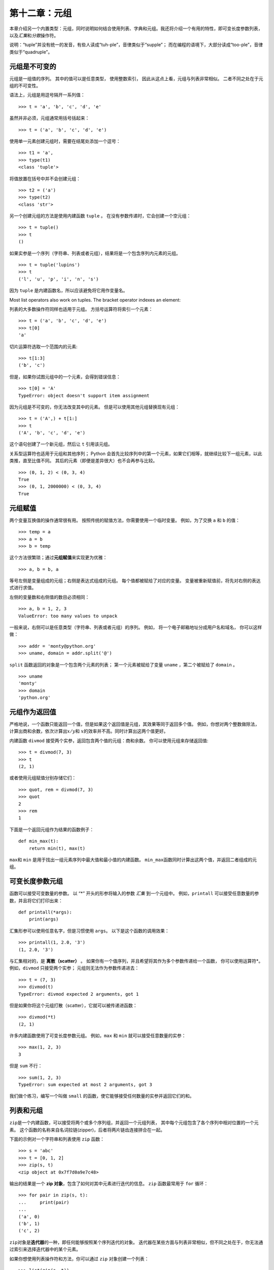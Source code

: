第十二章：元组
================

本章介绍另一个内置类型：元组，同时说明如何结合使用列表、字典和元组。我还将介绍一个有用的特性，即可变长度参数列表，以及\ *汇集*\ 和\ *分散*\ 操作符。

说明：“tuple”并没有统一的发音，有些人读成“tuh-ple”，音律类似于“supple”；
而在编程的语境下，大部分读成“too-ple”，音律类似于“quadruple”。

元组是不可变的
--------------------------------------

元组是一组值的序列。 其中的值可以是任意类型， 使用整数索引，
因此从这点上看，元组与列表非常相似。 二者不同之处在于元组的不可变性。

语法上，元组是用逗号隔开一系列值：

::

    >>> t = 'a', 'b', 'c', 'd', 'e'

虽然并非必须，元组通常用括号括起来：

::

    >>> t = ('a', 'b', 'c', 'd', 'e')

使用单一元素创建元组时，需要在结尾处添加一个逗号：

::

    >>> t1 = 'a',
    >>> type(t1)
    <class 'tuple'>

将值放置在括号中并不会创建元组：

::

    >>> t2 = ('a')
    >>> type(t2)
    <class 'str'>

另一个创建元组的方法是使用内建函数 ``tuple`` 。
在没有参数传递时，它会创建一个空元组：

::

    >>> t = tuple()
    >>> t
    ()

如果实参是一个序列（字符串、列表或者元组），结果将是一个包含序列内元素的元组。

::

    >>> t = tuple('lupins')
    >>> t
    ('l', 'u', 'p', 'i', 'n', 's')

因为 ``tuple`` 是内建函数名，所以应该避免将它用作变量名。

Most list operators also work on tuples. The bracket operator indexes an
element:

列表的大多数操作符同样也适用于元组。 方括号运算符将索引一个元素：

::

    >>> t = ('a', 'b', 'c', 'd', 'e')
    >>> t[0]
    'a'

切片运算符选取一个范围内的元素:

::

    >>> t[1:3]
    ('b', 'c')

但是，如果你试图元组中的一个元素，会得到错误信息：

::

    >>> t[0] = 'A'
    TypeError: object doesn't support item assignment

因为元组是不可变的，你无法改变其中的元素。
但是可以使用其他元组替换现有元组：

::

    >>> t = ('A',) + t[1:]
    >>> t
    ('A', 'b', 'c', 'd', 'e')

这个语句创建了一个新元组，然后让 ``t`` 引用该元组。

关系型运算符也适用于元组和其他序列； 
Python 会首先比较序列中的第一个元素，如果它们相等，就继续比较下一组元素，以此类推，直至比值不同。
其后的元素（即便是差异很大）也不会再参与比较。

::

    >>> (0, 1, 2) < (0, 3, 4)
    True
    >>> (0, 1, 2000000) < (0, 3, 4)
    True

元组赋值
----------------------------

两个变量互换值的操作通常很有用。 按照传统的赋值方法，你需要使用一个临时变量。
例如，为了交换 ``a`` 和 ``b`` 的值：

::

    >>> temp = a
    >>> a = b
    >>> b = temp

这个方法很繁琐；通过\ **元组赋值**\ 来实现更为优雅：

::

    >>> a, b = b, a

等号左侧是变量组成的元组；右侧是表达式组成的元组。
每个值都被赋给了对应的变量。
变量被重新赋值前，将先对右侧的表达式进行求值。


左侧的变量数和右侧值的数目必须相同：

::

    >>> a, b = 1, 2, 3
    ValueError: too many values to unpack

一般来说，右侧可以是任意类型（字符串、列表或者元组）的序列。
例如， 将一个电子邮箱地址分成用户名和域名， 你可以这样做：

::

    >>> addr = 'monty@python.org'
    >>> uname, domain = addr.split('@')

\ ``split``\  函数返回的对象是一个包含两个元素的列表；
第一个元素被赋给了变量 ``uname`` ，第二个被赋给了 ``domain`` 。

::

    >>> uname
    'monty'
    >>> domain
    'python.org'

元组作为返回值
-----------------------------------------

严格地说，一个函数只能返回一个值，但是如果这个返回值是元组，其效果等同于返回多个值。
例如，你想对两个整数做除法，计算出商和余数，依次计算出\ :math:`x/y`\ 和 \ :math:`x%y`\ 的效率并不高。同时计算出这两个值更好。

内建函数 ``divmod`` 接受两个实参，返回包含两个值的元组：商和余数。
你可以使用元组来存储返回值:

::

    >>> t = divmod(7, 3)
    >>> t
    (2, 1)

或者使用元组赋值分别存储它们：

::

    >>> quot, rem = divmod(7, 3)
    >>> quot
    2
    >>> rem
    1

下面是一个返回元组作为结果的函数例子：

::

    def min_max(t):
        return min(t), max(t)

\ ``max``\ 和 ``min`` 是用于找出一组元素序列中最大值和最小值的内建函数。
\ ``min_max``\ 函数同时计算出这两个值，并返回二者组成的元组。

可变长度参数元组
---------------------------------------------------

函数可以接受可变数量的参数。 以 “\*” 开头的形参将输入的参数 *汇集* 到一个元组中。
例如，``printall`` 可以接受任意数量的参数，并且将它们打印出来：

::

    def printall(*args):
        print(args)

汇集形参可以使用任意名字，但是习惯使用 ``args``。 
以下是这个函数的调用效果：

::

    >>> printall(1, 2.0, '3')
    (1, 2.0, '3')

与汇集相对的，是 **离散（scatter）** 。
如果你有一个值序列，并且希望将其作为多个参数传递给一个函数，
你可以使用运算符\*。 例如，``divmod`` 只接受两个实参；
元组则无法作为参数传递进去：

::

    >>> t = (7, 3)
    >>> divmod(t)
    TypeError: divmod expected 2 arguments, got 1

但是如果你将这个元组打散（scatter），它就可以被传递进函数：

::

    >>> divmod(*t)
    (2, 1)

许多内建函数使用了可变长度参数元组。 例如，``max`` 和 ``min`` 就可以接受任意数量的实参：

::

    >>> max(1, 2, 3)
    3

但是 ``sum`` 不行：

::

    >>> sum(1, 2, 3)
    TypeError: sum expected at most 2 arguments, got 3

我们做个练习，编写一个叫做 ``small`` 的函数，使它能够接受任何数量的实参并返回它们的和。

列表和元组
------------------------

\ ``zip``\ 是一个内建函数，可以接受将两个或多个序列组，并返回一个元组列表，
其中每个元组包含了各个序列中相对位置的一个元素。
这个函数的名称来自名词拉链(zipper)，后者将两片链齿连接拼合在一起。

下面的示例对一个字符串和列表使用 ``zip`` 函数：

::

    >>> s = 'abc'
    >>> t = [0, 1, 2]
    >>> zip(s, t)
    <zip object at 0x7f7d0a9e7c48>

输出的结果是一个 **zip 对象**，包含了如何对其中元素进行迭代的信息。
\ ``zip`` \ 函数最常用于 ``for`` 循环：

::

    >>> for pair in zip(s, t):
    ...     print(pair)
    ...
    ('a', 0)
    ('b', 1)
    ('c', 2)

\ ``zip``\ 对象是\ **迭代器**\ 的一种，即任何能够按照某个序列迭代的对象。
迭代器在某些方面与列表非常相似，但不同之处在于，你无法通过索引来选择迭代器中的某个元素。

如果你想使用列表操作符和方法，你可以通过 ``zip`` 对象创建一个列表：

::

    >>> list(zip(s, t))
    [('a', 0), ('b', 1), ('c', 2)]

结果就是一个包含若干元组的列表；在这个例子中，每个元组又包含了字符串中的一个字符和列表
中对应的一个元素。

如果用于创建的序列长度不一，返回对象的长度以最短序列的长度为准。

::

    >>> list(zip('Anne', 'Elk'))
    [('A', 'E'), ('n', 'l'), ('n', 'k')]

您可以在 ``for`` 循环中使用元组赋值，遍历包含元组的列表：

::

    t = [('a', 0), ('b', 1), ('c', 2)]
    for letter, number in t:
        print(number, letter)

每次循环时，Python 会选择列表中的下一个元组，并将其内容赋给 ``letter`` 和
 ``number`` 。循环的输出是：

::

    0 a
    1 b
    2 c

如果将 ``zip`` 、``for`` 循环和元组赋值结合起来使用，你会得到一个可以同时遍历两个（甚至多个）序列的惯用法。
例如，``has_match`` 接受两个序列 ``t1`` 和 ``t2`` ，
如果存在索引 ``i`` 让 ``t1[i] == t2[i]`` ，则返回 ``True`` ：

::

    def has_match(t1, t2):
        for x, y in zip(t1, t2):
            if x == y:
                return True
        return False


如果需要遍历一个序列的元素以及其索引号，您可以使用内建函数 ``enumerate`` ：

::

    for index, element in enumerate('abc'):
        print(index, element)

\ ``enumerate``\ 的返回结果是一个枚举对象(enumerate
object)，可迭代一个包含若干个\ *对*\ 的序列；
每个对包含了（从0开始计数）的索引和给定序列中的对应元素。
在这个例子中，输出结果是：

::

    0 a
    1 b
    2 c

和前一个示例的结果一样。

字典和元组
-------------------------------------

字典有一个叫做 ``items`` 的方法，它返回由多个元组组成的序列，其中每个元组是一个键值对。

::

    >>> d = {'a':0, 'b':1, 'c':2}
    >>> t = d.items()
    >>> t
    dict_items([('c', 2), ('a', 0), ('b', 1)])

其结果是一个 ``dict_items`` 对象，这是一个对键值对进行迭代的迭代器。
你可以在 ``for`` 循环中像这样使用它:

::

    >>> for key, value in d.items():
    ...     print(key, value)
    ...
    c 2
    a 0
    b 1

由于是字典生成的对象，你应该也猜到了这些项是无序的。

另一方面，您可以使用元组的列表初始化一个新的字典：

::

    >>> t = [('a', 0), ('c', 2), ('b', 1)]
    >>> d = dict(t)
    >>> d
    {'a': 0, 'c': 2, 'b': 1}

将 ``dict`` 和 ``zip`` 结合使用，可以很简洁地创建一个字典：

::

    >>> d = dict(zip('abc', range(3)))
    >>> d
    {'a': 0, 'c': 2, 'b': 1}

字典的 ``update`` 方法也接受元组列表，并将其作为键值对添加到已有的字典中去。

在字典中使用元组作为键（主要因为无法使用列表）的做法很常见。
例如，一个电话簿可能会基于用户的姓-名对，来映射至号码。
假设我们已经定义了 ``last`` 、 ``first`` 和 ``number`` 三个变量，
我们可以这样实现映射：

::

    directory[last, first] = number

方括号中的表达式是一个元组。我们可以通过元组赋值来遍历这个字典：

::

    for last, first in directory:
        print(first, last, directory[last,first])

该循环遍历电话簿中的键，它们其实是元组。 循环将元组的元素赋给 ``last`` 和 ``first`` ，
然后打印出姓名和对应的电话号码。

在状态图中有两种表示元组的方法。更详细的版本是，
索引号和对应元素就像列表一样存放在元组中。例如，元组 ``('Cleese', 'John')`` 可像\ :ref:`fig.tuple1`\ 中那样存放。

.. _fig.tuple1:

.. figure:: ../source/figs/tuple1.png
   :alt: 图12-1：状态图

   图12-1：状态图

在更大的图表中，你不会想要再描述这些细节。
例如，该电话簿的状态图可能如\ :ref:``fig.dict2\ 所示。

.. _fig.dict2:

.. figure:: ../source/figs/dict2.png
   :alt: 图12-2：状态图

   图12-2：状态图

在上图中，为了方便起见，使用 Python 语法表示元组。
此图中的电话号码是 BBC 的投诉热线，请不要拨打它。

序列嵌套
----------------------------------

我已经介绍了包含元组的列表，
但本章几乎所有示例也适用于列表嵌套列表、元组嵌套元组，以及元组嵌套列表。
为了避免穷举这类可能的嵌套组合，介绍序列嵌套有时更简单一些。

在很多情况下，不同类型的序列（字符串、列表、元组）可以互换使用。
因此，我们该如何选用合适的序列呢？

首先，显而易见的是，字符串比其他序列的限制更多，因为它的所有元素都必须是字符，且字符串不可变。如果你希望能够改变字符串中的字符，使用列表嵌套字符或许更合适。

列表比元组更常用，主要是因为它们是可变的。
但是有些情况下，你可能更倾向于使用元组：

#. 在一些情况下（例如 ``return`` 语句），从句式上生成一个元组比列表要简单。

#. 如果你想使用一个序列作为字典的键，那么你必须使用元组或字符串这样的不可变类型。

#. 如果你向函数传入一个序列作为参数，那么使用元组可以降低由于别名而产生的意外行为的可能性。

由于元组的不可变性，它们没有类似（\ ``sort``\ ） 和
（\ ``reverse``\ ）这样修改现有列表的方法。
然而 Python 提供了内建函数 ``sorted`` 和 ``reversed`` ，前者可以接受任意序列，并返回一个正序排列的新列表，后者则接受一个序列，返回一个可逆序迭代列表的迭代器。

调试
-----------------

列表、字典和元组都是\ *数据结构* （\ **data
structures**\ ）；本章中，我们开始接触到复合数据结构（\ **compound data structures**\ ），如：列表嵌套元组，以及使用元组作为键、列表作为值的字典。
复合数据结构非常实用，但是使用时容易出现所谓的\ *形状错误（shape
errors）*\ ，也就是由于数据结构的类型、大小或结构问题而引发的错误。
例如，当你希望使用一个整数组成的列表时，我却给了你一个纯粹的整数（没有放在列表中），就会出现错误。

为了方便调试这类错误，我编写了一个叫做 ``structshape`` 的模块，
它提供了一个同名函数，可以接受任意类型的数据结构作为实参，然后返回一个描述它形状的字符串。
你可以从 http://thinkpython2.com/code/structshape.py 下载该模块。

下面是用该模块调试一个简单列表的示例：

::

    >>> from structshape import structshape
    >>> t = [1, 2, 3]
    >>> structshape(t)
    'list of 3 int'

更完美的程序应该显示 “list of 3
int\ *s*”，但是忽略英文复数使程序变得简单的多。
我们再看一个列表嵌套的例子：

::

    >>> t2 = [[1,2], [3,4], [5,6]]
    >>> structshape(t2)
    'list of 3 list of 2 int'

如果列表内的元素不是相同类型，``structshape`` 会按照类型的顺序进行分组：

::

    >>> t3 = [1, 2, 3, 4.0, '5', '6', [7], [8], 9]
    >>> structshape(t3)
    'list of (3 int, float, 2 str, 2 list of int, int)'

下面是一个元组列表的例子：

::

    >>> s = 'abc'
    >>> lt = list(zip(t, s))
    >>> structshape(lt)
    'list of 3 tuple of (int, str)'

下面是一个字典的例子，其中包含三个将整数映射至字符串的项：

::

    >>> d = dict(lt)
    >>> structshape(d)
    'dict of 3 int->str'


如果你在追踪数据结构的类型上遇到了困难，可以使用 ``structshape`` 来帮助分析。

术语表
------------------

元组（tuple）：
    一个由多个元素组成的不可变序列。

元组赋值（tuple assignment）：
    一种赋值方式，等号右侧为一个序列，等号左侧为一个变量组成的元组。右侧的表达式先求值，然后其元素被赋值给左侧元组中对应的变量。

汇集（gather）：
    组装可变长度实参元组的一种操作。

分散（scatter）：
    将一个序列变换成一个参数列表的操作。

zip 对象：
    使用内建函数 ``zip`` 所返回的结果；它是一个可以对元组序列进行迭代的对象。

迭代器（iterator）：
    一个可以对序列进行迭代的对象，但是并不提供列表操作符和方法。

数据结构（data structure）：
    一个由关联值组成的的数据集合，通常组织成列表、字典、元组等。

shape error:
    An error caused because a value has the wrong shape; that is, the
    wrong type or size.

形状错误（shape error）：
    由于某个值的形状出错，而导致的错误；即拥有错误的类型或大小。

练习题
-----------------

习题12-1
^^^^^^^^^^^

编写一个名为 ``most_frequent`` 的函数，接受一个字符串，并按字符出现频率降序打印字母。
找一些不同语言的文本样本，来试试看不同语言之间字母频率的区别。
将你的结果和 http://en.wikipedia.org/wiki/Letter_frequencies 页面上的表格进行比较。

答案： http://thinkpython2.com/code/most_frequent.py 。

习题12-2
^^^^^^^^^^^

再来练习练习易位构词：

#. 编写一个程序，使之能从文件中读取单词列表（参考\ :ref:`wordlist`\ 一节），
   并且打印出所有属于易位构词的单词组合。

   下面是一个输出结果的示例：

   ::

       ['deltas', 'desalt', 'lasted', 'salted', 'slated', 'staled']
       ['retainers', 'ternaries']
       ['generating', 'greatening']
       ['resmelts', 'smelters', 'termless']

   提示：你也许应该创建一个字典，用于映射一个字母集合到一个该集合可异位构词的词汇集合。但是问题是，你怎样表示这个字母集合才能将其用作字典的键呢？

#. 改写前面的程序，使之先打印易位构词数量最多的列表，第二多的次之，依次按易位构词的数量排列。

#. 在Scrabble 拼字游戏中，游戏胜利（“bingo”）指的是你利用手里的全部七个字母，与图版上的那个字母一起构成一个8个字母的单词。哪八个字母能够达成最多的“bingo”？提示：最多有7种胜利方式。

   答案： http://thinkpython2.com/code/anagram_sets.py 。

习题12-3
^^^^^^^^^^^

如果两个单词中的某一单词可以通过调换两个字母变为另一个，这两个单词就构成了“换位对（metatheisi
pair）”；比如，“converse”和“conserve”。
编写一个程序，找出字典里所有的“换位对”。

提示：不用测试所有的单词组合，也不用测试所有的字母调换组合。致谢：这道习题受 http://puzzlers.org 上的案例启发而来。

答案： http://thinkpython2.com/code/metathesis.py 。

习题12-4
^^^^^^^^^^^

又是一个来自 Car Talk 的字谜题（ http://www.cartalk.com/content/puzzlers ）： 

    如果你每一次从单词中删掉一个字母以后，剩下的字符仍然能构成一个单词，请问世界上符合条件的最长单词是什么？

    注意，被删掉的字母可以位于首尾或是中间，但不允许重新去排列剩下的字母。每次移除一个字母后，你会得到一个新单词。这样一直下去，最终你只剩一个字母，并且它也是一个单词——可以在字典中查到。我想知道，符合条件的最长单词是什么？它由多少个字母构成？

    我先给出一个短小的例子：“Sprite”。一开始是 sprite ，我们可以拿掉中间的
    ‘r’ 从而获得单词 spite，然后拿掉字母 ‘e’ 得到 spit，再去掉 ‘s’，剩下
    pit，依次操作得到 it，和 I。


编写一个程序，找到所有能够按照这种规则缩减的单词，然后看看其中哪个词最长。

这道题比大部分的习题都要难，所以我给出一些建议：

#. 你可以写一个函数，接受一个单词，然后计算所有“子词”（即拿掉一个字母后所有可能的新词）组成的列表。

#. 递归地看，如果单词的子词之一也可缩减，那么这个单词也可被缩减。我们可以将空字符串视作也可以缩减，视其为基础情形。

#. 我提供的词汇列表中，并未包含诸如 ‘I’、 ‘a’
   这样的单个字母词汇，因此，你可能需要加上它们，以及空字符串。

#. 为了提高程序的性能， 你可能需要暂存（memoize）已知可被缩减的单词。

答案： http://thinkpython2.com/code/reducible.py 。

**贡献者**
^^^^^^^^^^^

#. 翻译：`@SeikaScarlet`_
#. 校对：`@bingjin`_
#. 参考：`@carfly`_

.. _@SeikaScarlet: https://github.com/SeikaScarlet
.. _@bingjin: https://github.com/bingjin
.. _@carfly: https://github.com/carfly   
